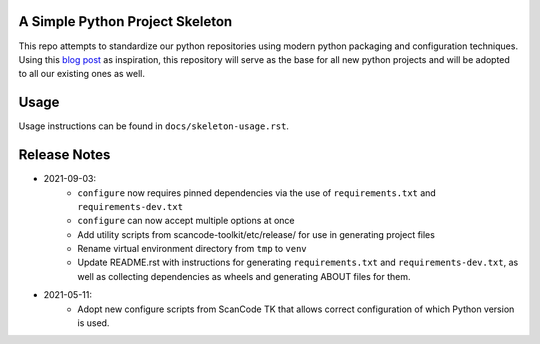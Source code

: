 A Simple Python Project Skeleton
================================
This repo attempts to standardize our python repositories using modern python
packaging and configuration techniques. Using this `blog post`_ as inspiration, this
repository will serve as the base for all new python projects and will be adopted to all
our existing ones as well.

.. _blog post: https://blog.jaraco.com/a-project-skeleton-for-python-projects/

Usage
=====
Usage instructions can be found in ``docs/skeleton-usage.rst``.

Release Notes
=============

- 2021-09-03:
    - ``configure`` now requires pinned dependencies via the use of ``requirements.txt`` and ``requirements-dev.txt``
    - ``configure`` can now accept multiple options at once
    - Add utility scripts from scancode-toolkit/etc/release/ for use in generating project files
    - Rename virtual environment directory from ``tmp`` to ``venv``
    - Update README.rst with instructions for generating ``requirements.txt`` and ``requirements-dev.txt``,
      as well as collecting dependencies as wheels and generating ABOUT files for them.

- 2021-05-11:
    - Adopt new configure scripts from ScanCode TK that allows correct configuration of which Python version is used.
